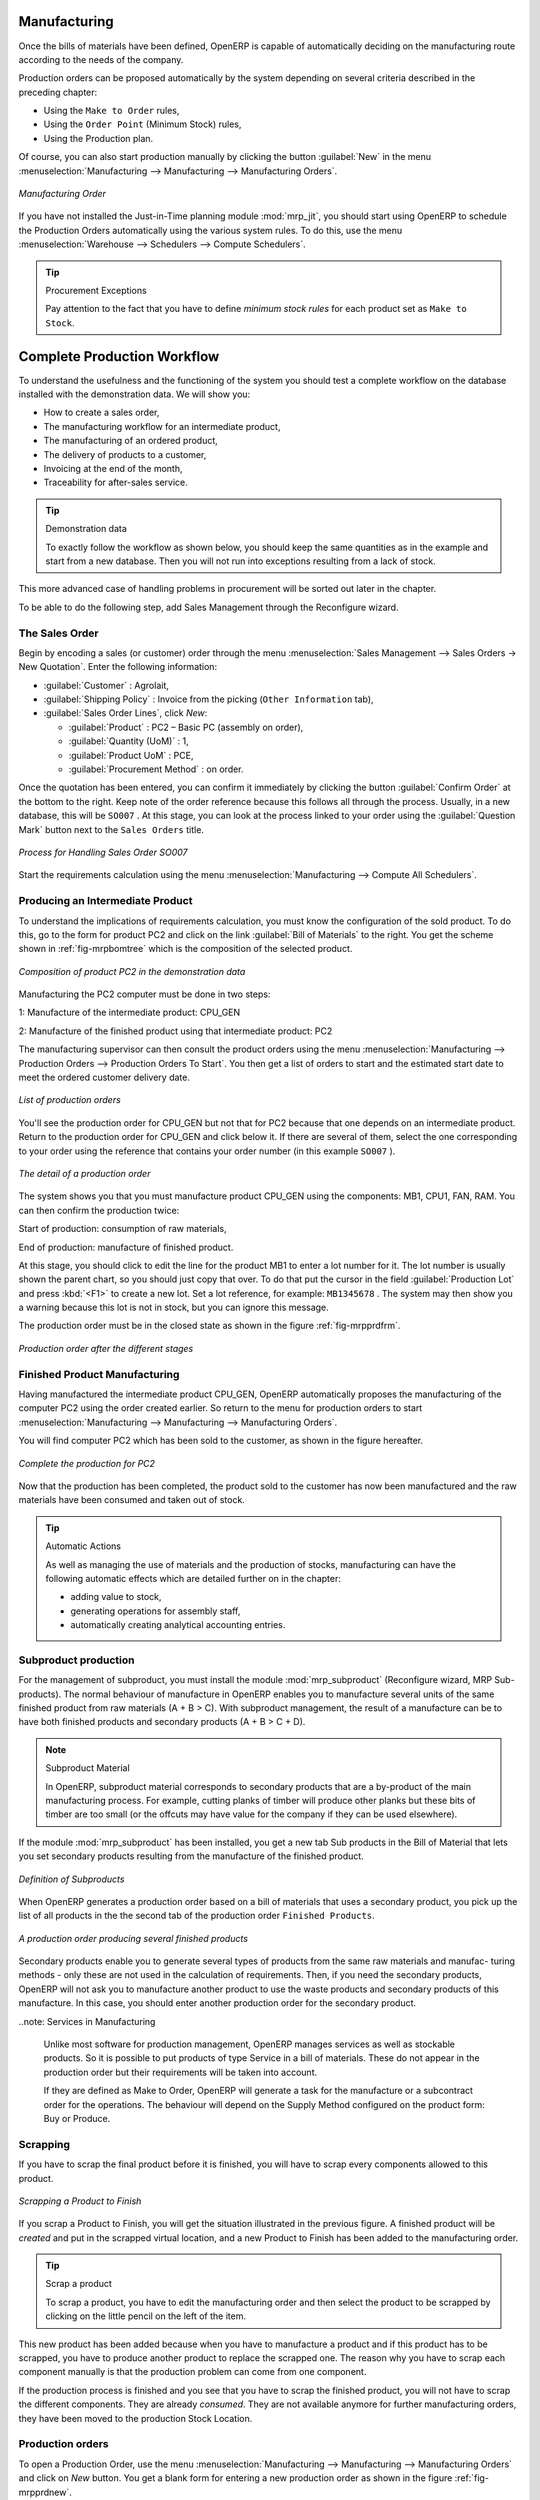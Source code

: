 Manufacturing
=============

Once the bills of materials have been defined, OpenERP is capable of automatically deciding on the manufacturing route according to the needs of the company.

Production orders can be proposed automatically by the system depending on several criteria described in the preceding chapter:

* Using the ``Make to Order`` rules,

* Using the ``Order Point`` (Minimum Stock) rules,

* Using the Production plan.

Of course, you can also start production manually by clicking the button :guilabel:`New` in the menu :menuselection:`Manufacturing --> Manufacturing --> Manufacturing Orders`.

.. figure:: images/mrp_manual.png
   :scale: 75
   :align: center

   *Manufacturing Order*

.. index::
   single: module; mrp_jit

If you have not installed the Just-in-Time planning module :mod:`mrp_jit`, you should start using OpenERP to schedule the Production Orders automatically using the various system rules. To do this, use the menu :menuselection:`Warehouse --> Schedulers --> Compute Schedulers`.

.. tip:: Procurement Exceptions

        Pay attention to the fact that you have to define `minimum stock rules` for each product set as ``Make to Stock``.

Complete Production Workflow
============================

To understand the usefulness and the functioning of the system you should test a complete workflow
on the database installed with the demonstration data. We will show you:

* How to create a sales order,

* The manufacturing workflow for an intermediate product,

* The manufacturing of an ordered product,

* The delivery of products to a customer,

* Invoicing at the end of the month,

* Traceability for after-sales service.

.. tip:: Demonstration data

    To exactly follow the workflow as shown below, you should keep the same quantities as in the
    example and start from a new database. Then you will not run into exceptions resulting from a lack of stock.

This more advanced case of handling problems in procurement will be sorted out later in the chapter.

To be able to do the following step, add Sales Management through the Reconfigure wizard.

The Sales Order
+++++++++++++++

.. index:: quotation
.. index:: sales order

Begin by encoding a sales (or customer) order through the menu :menuselection:`Sales Management --> Sales Orders -> New Quotation`. Enter the following information:

* :guilabel:`Customer` : Agrolait,

* :guilabel:`Shipping Policy` : Invoice from the picking (``Other Information`` tab),

* :guilabel:`Sales Order Lines`, click `New`:

  * :guilabel:`Product` : PC2 – Basic PC (assembly on order),

  * :guilabel:`Quantity (UoM)` : 1,

  * :guilabel:`Product UoM` : PCE,

  * :guilabel:`Procurement Method` : on order.

Once the quotation has been entered, you can confirm it immediately by clicking the button
:guilabel:`Confirm Order` at the bottom to the right. Keep note of the order reference because this
follows all through the process. Usually, in a new database, this will be ``SO007`` . At this stage,
you can look at the process linked to your order using the :guilabel:`Question Mark` button next to the ``Sales Orders`` title.

.. figure:: images/mrp_sales_process_new.png
   :scale: 75
   :align: center

   *Process for Handling Sales Order SO007*

Start the requirements calculation using the menu :menuselection:`Manufacturing --> Compute All Schedulers`.

.. index::
   single: semi-finished product

Producing an Intermediate Product
+++++++++++++++++++++++++++++++++

To understand the implications of requirements calculation, you must know the configuration of the
sold product. To do this, go to the form for product PC2 and click on the link :guilabel:`Bill of
Materials` to the right. You get the scheme shown in :ref:`fig-mrpbomtree` which is the composition 
of the selected product.

.. _fig-mrpbomtree:

.. figure:: images/mrp_product_bom_tree.png
   :scale: 75
   :align: center

   *Composition of product PC2 in the demonstration data*

Manufacturing the PC2 computer must be done in two steps:

1: Manufacture of the intermediate product: CPU_GEN

2: Manufacture of the finished product using that intermediate product: PC2

The manufacturing supervisor can then consult the product orders using the menu
:menuselection:`Manufacturing --> Production Orders --> Production Orders To Start`. You then get a
list of orders to start and the estimated start date to meet the ordered customer delivery date.

.. figure:: images/mrp_production_list.png
   :scale: 75
   :align: center

   *List of production orders*

You'll see the production order for CPU_GEN but not that for PC2 because that one depends on an
intermediate product. Return to the production order for CPU_GEN and click below it. If there are
several of them, select the one corresponding to your order using the reference that contains your
order number (in this example ``SO007`` ).

.. figure:: images/mrp_production_form.png
   :scale: 75
   :align: center

   *The detail of a production order*

The system shows you that you must manufacture product CPU_GEN using the components: MB1, CPU1, FAN,
RAM. You can then confirm the production twice:

Start of production: consumption of raw materials,

End of production: manufacture of finished product.

At this stage, you should click to edit the line for the product MB1 to enter a lot number for it.
The lot number is usually shown the parent chart, so you should just copy that over. To do that put
the cursor in the field :guilabel:`Production Lot` and press :kbd:`<F1>` to create a new lot. Set a lot
reference, for example: ``MB1345678`` . The system may then show you a warning because this lot is not in
stock, but you can ignore this message.

The production order must be in the closed state as shown in the figure :ref:`fig-mrpprdfrm`.

.. _fig-mrpprdfrm:

.. figure:: images/mrp_production_form_end.png
   :scale: 75
   :align: center

   *Production order after the different stages*


Finished Product Manufacturing
++++++++++++++++++++++++++++++

Having manufactured the intermediate product CPU_GEN, OpenERP automatically proposes the manufacturing
of the computer PC2 using the order created earlier. So return to the menu for production orders to start 
:menuselection:`Manufacturing --> Manufacturing --> Manufacturing Orders`.

You will find computer PC2 which has been sold to the customer, as shown in the figure hereafter.

.. figure:: images/mrp_production_list_end.png
    :scale: 75
    :align: center
    
    *Complete the production for PC2*

Now that the production has been completed, the product sold to the customer has now been manufactured and the raw materials
have been consumed and taken out of stock.
 
.. tip:: Automatic Actions

    As well as managing the use of materials and the production of stocks, manufacturing can have the following
    automatic effects which are detailed further on in the chapter:
    
    * adding value to stock,
    * generating operations for assembly staff,
    * automatically creating analytical accounting entries.

    

Subproduct production
+++++++++++++++++++++

For the management of subproduct, you must install the module :mod:`mrp_subproduct` (Reconfigure wizard, MRP Sub-
products). The normal behaviour of manufacture in OpenERP enables you to manufacture several units of the
same finished product from raw materials (A + B > C). With subproduct management, the result of a manufacture can
be to have both finished products and secondary products (A + B > C + D).

.. note:: Subproduct Material

    In OpenERP, subproduct material corresponds to secondary products that are a by-product of the main manufacturing
    process. For example, cutting planks of timber will produce other planks but these bits of timber are too small 
    (or the offcuts may have value for the company if they can be used elsewhere).

If the module :mod:`mrp_subproduct` has been installed, you get a new tab Sub products in the Bill of Material
that lets you set secondary products resulting from the manufacture of the finished product.

.. figure:: images/mrp_bom_subproduct.png
    :scale: 75
    :align: center
    
    *Definition of Subproducts*

When OpenERP generates a production order based on a bill of materials that uses a secondary product, you pick
up the list of all products in the the second tab of the production order ``Finished Products``.
    
.. figure:: images/mrp_production.png
    :scale: 75
    :align: center
    
    *A production order producing several finished products*

Secondary products enable you to generate several types of products from the same raw materials and manufac-
turing methods - only these are not used in the calculation of requirements. Then, if you need the secondary
products, OpenERP will not ask you to manufacture another product to use the waste products and secondary
products of this manufacture. In this case, you should enter another production order for the secondary product.

..note: Services in Manufacturing

    Unlike most software for production management, OpenERP manages services as well as stockable products. So
    it is possible to put products of type Service in a bill of materials. These do not appear in the production 
    order but their requirements will be taken into account.
    
    If they are defined as Make to Order, OpenERP will generate a task for the manufacture or a subcontract
    order for the operations. The behaviour will depend on the Supply Method configured on the product form: Buy
    or Produce.

Scrapping
+++++++++

If you have to scrap the final product before it is finished, you will have to scrap every components
allowed to this product. 

.. figure:: images/mo_scrap.png
    :scale: 75
    :align: center
    
    *Scrapping a Product to Finish*

If you scrap a Product to Finish, you will get the situation illustrated in the previous figure. A 
finished product will be *created* and put in the scrapped virtual location, and a new Product to
Finish has been added to the manufacturing order.

.. tip:: Scrap a product

    To scrap a product, you have to edit the manufacturing order and then select the product to be
    scrapped by clicking on the little pencil on the left of the item.

This new product has been added because when you have to manufacture a product and if this product
has to be scrapped, you have to produce another product to replace the scrapped one. The reason why 
you have to scrap each component manually is that the production problem can come from one component.

If the production process is finished and you see that you have to scrap the finished product, you will
not have to scrap the different components. They are already *consumed*. They are not available anymore
for further manufacturing orders, they have been moved to the production Stock Location.

Production orders
+++++++++++++++++

To open a Production Order, use the menu
:menuselection:`Manufacturing --> Manufacturing --> Manufacturing Orders` and click on `New` button.
You get a blank form for entering a new production order as shown in the figure :ref:`fig-mrpprdnew`.

.. _fig-mrpprdnew:

.. figure:: images/mrp_production_new.png
   :scale: 75
   :align: center

   *New production order*

The production order follows the process given by the figure :ref:`fig-mrpprdproc`.

.. _fig-mrpprdproc:

.. figure:: images/mrp_production_processus.png
   :scale: 75
   :align: center

   *Process for handling a production order*

The `Scheduled date` , `Product Qty` and `Reference`, are automatically completed when the form is first opened.
Enter the product that you want to produce, and the quantity required. The :guilabel:`Product UOM` by
default is completed automatically by OpenERP when the product is first selected.

You then have to set two locations:

	* The location from which the required raw materials should be found, and

	* The location for depositing the finished products.

For simplicity, put the ``Stock`` location in both places. The field :guilabel:`Bill of Materials` will
automatically be completed by OpenERP when you select the product.  You
can then overwrite it with another BoM to specify something else to use for this specific
manufacture, then click the button :guilabel:`Compute Data`.

The tabs :guilabel:`Scheduled Products` and :guilabel:`Work Orders` are also completed automatically when you click
:guilabel:`Compute Data` (in the :guilabel:`Work Orders` or :guilabel:`Scheduled Products` tabs). 
You will find the raw materials there that are required for the production and the operations needed by the assembly staff.

If you want to start production, click the button :guilabel:`Confirm Production`, and OpenERP then
automatically completes the :guilabel:`Products to Consume` field in the :guilabel:`Consumed Products` tab and
:guilabel:`Products to Finish` field in :guilabel:`Finished Products` tab.

The information in the :guilabel:`Consumed Products` tab can be changed if:

* you want to enter a serial number for raw materials,

* you want to change the quantities consumed (lost during production).

For traceability, you can set lot numbers on the raw materials used, or on the finished
products.
Note the :guilabel:`Production Lot` and :guilabel:`Pack` numbers.

Once the order is confirmed, you should force the reservation of materials
using the :guilabel:`Force Reservation` button. This means that you do not have
to wait for the scheduler to assign and reserve the raw materials from your stock for this
production run. This shortens the procurement process.

If you do not want to change the priorities, just
leave the production order in this state and the scheduler will create a plan based on the priority
and your planned date.

.. todo:: Report that State is not shown on a Production Order

To start the production of products, click :guilabel:`Start Production`. The raw materials are then
consumed automatically from stock, which means that the draft ( ``Waiting`` ) movements become ``Done`` .

Once the production is complete, click :guilabel:`Produce`. The finished products are
then moved into stock.


.. Copyright © Open Object Press. All rights reserved.

.. You may take electronic copy of this publication and distribute it if you don't
.. change the content. You can also print a copy to be read by yourself only.

.. We have contracts with different publishers in different countries to sell and
.. distribute paper or electronic based versions of this book (translated or not)
.. in bookstores. This helps to distribute and promote the OpenERP product. It
.. also helps us to create incentives to pay contributors and authors using author
.. rights of these sales.

.. Due to this, grants to translate, modify or sell this book are strictly
.. forbidden, unless Tiny SPRL (representing Open Object Press) gives you a
.. written authorisation for this.

.. Many of the designations used by manufacturers and suppliers to distinguish their
.. products are claimed as trademarks. Where those designations appear in this book,
.. and Open Object Press was aware of a trademark claim, the designations have been
.. printed in initial capitals.

.. While every precaution has been taken in the preparation of this book, the publisher
.. and the authors assume no responsibility for errors or omissions, or for damages
.. resulting from the use of the information contained herein.

.. Published by Open Object Press, Grand Rosière, Belgium
